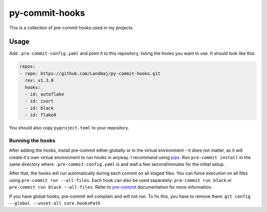 py-commit-hooks
---------------

This is a collection of pre-commit hooks used in my projects.

Usage
=====

Add ``.pre-commit-config.yaml`` and point it to this repository, listing
the hooks you want to use. It should look like this:

.. code:: YAML

  repos:
  - repo: https://github.com/Landmaj/py-commit-hooks.git
    rev: v1.3.0
    hooks:
    - id: autoflake
    - id: isort
    - id: black
    - id: flake8

You should also copy ``pyproject.toml`` to your repository.


Running the hooks
+++++++++++++++++

After adding the hooks, install pre-commit either globally or in the
virtual environment - it does not matter, as it will create it's own
virtual environment to run hooks in anyway. I recommend using pipx_.
Run ``pre-commit install`` in the same directory where ``.pre-commit-config.yaml``
is and wait a few second/minutes for the initial setup.

After that, the hooks will run automatically during each commit on all
staged files. You can force execution on all files using
``pre-commit run --all-files``. Each hook can also be used separately:
``pre-commit run black`` or ``pre-commit run black --all-files``. Refer
to pre-commit_ documentation for more information.

If you have global hooks, pre-commit will complain and will not run.
To fix this, you have to remove them:
``git config --global --unset-all core.hooksPath``

.. _pipx: https://github.com/pipxproject/pipx
.. _pre-commit: https://pre-commit.com/

